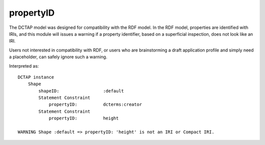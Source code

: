 .. _elem_propertyID:

propertyID
^^^^^^^^^^

The DCTAP model was designed for compatibility with the
RDF model. In the RDF model, properties are identified
with IRIs, and this module will issues a warning if a
property identifier, based on a superficial inspection,
does not look like an IRI. 

Users not interested in compatibility with RDF, or users
who are brainstorming a draft application profile and
simply need a placeholder, can safely ignore such a
warning.

.. csv-table:: 
   :file: propertyID.csv
   :header-rows: 1

Interpreted as::

    DCTAP instance
        Shape
            shapeID:                 :default
            Statement Constraint
                propertyID:          dcterms:creator
            Statement Constraint
                propertyID:          height

    WARNING Shape :default => propertyID: 'height' is not an IRI or Compact IRI.

